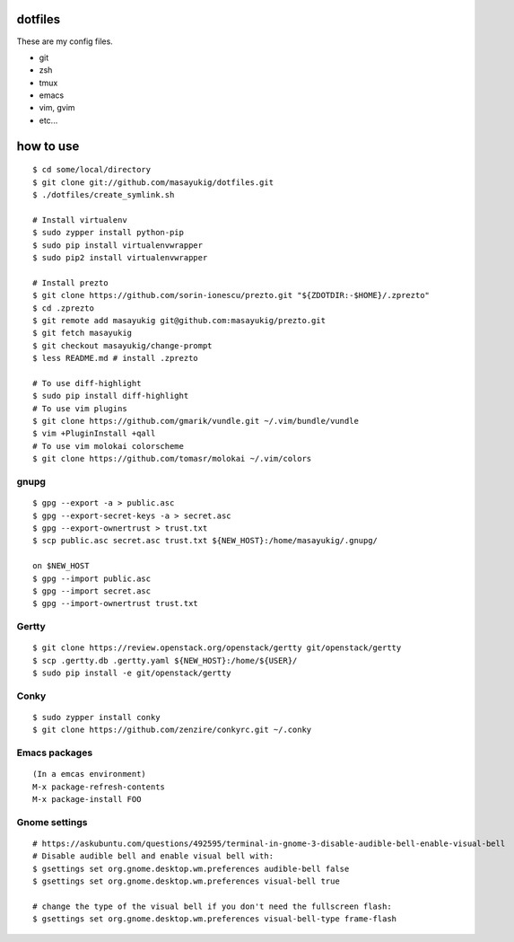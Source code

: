 dotfiles
========

These are my config files.

- git
- zsh
- tmux
- emacs
- vim, gvim
- etc...

how to use
==========
::

    $ cd some/local/directory
    $ git clone git://github.com/masayukig/dotfiles.git
    $ ./dotfiles/create_symlink.sh

    # Install virtualenv
    $ sudo zypper install python-pip
    $ sudo pip install virtualenvwrapper
    $ sudo pip2 install virtualenvwrapper

    # Install prezto
    $ git clone https://github.com/sorin-ionescu/prezto.git "${ZDOTDIR:-$HOME}/.zprezto"
    $ cd .zprezto
    $ git remote add masayukig git@github.com:masayukig/prezto.git
    $ git fetch masayukig
    $ git checkout masayukig/change-prompt
    $ less README.md # install .zprezto

    # To use diff-highlight
    $ sudo pip install diff-highlight
    # To use vim plugins
    $ git clone https://github.com/gmarik/vundle.git ~/.vim/bundle/vundle
    $ vim +PluginInstall +qall
    # To use vim molokai colorscheme
    $ git clone https://github.com/tomasr/molokai ~/.vim/colors

gnupg
-----
::

    $ gpg --export -a > public.asc
    $ gpg --export-secret-keys -a > secret.asc
    $ gpg --export-ownertrust > trust.txt
    $ scp public.asc secret.asc trust.txt ${NEW_HOST}:/home/masayukig/.gnupg/

    on $NEW_HOST
    $ gpg --import public.asc
    $ gpg --import secret.asc
    $ gpg --import-ownertrust trust.txt

Gertty
------
::

    $ git clone https://review.openstack.org/openstack/gertty git/openstack/gertty
    $ scp .gertty.db .gertty.yaml ${NEW_HOST}:/home/${USER}/
    $ sudo pip install -e git/openstack/gertty

Conky
-----
::

    $ sudo zypper install conky
    $ git clone https://github.com/zenzire/conkyrc.git ~/.conky

Emacs packages
--------------
::

    (In a emcas environment)
    M-x package-refresh-contents
    M-x package-install FOO

Gnome settings
--------------
::

    # https://askubuntu.com/questions/492595/terminal-in-gnome-3-disable-audible-bell-enable-visual-bell
    # Disable audible bell and enable visual bell with:
    $ gsettings set org.gnome.desktop.wm.preferences audible-bell false
    $ gsettings set org.gnome.desktop.wm.preferences visual-bell true

    # change the type of the visual bell if you don't need the fullscreen flash:
    $ gsettings set org.gnome.desktop.wm.preferences visual-bell-type frame-flash


